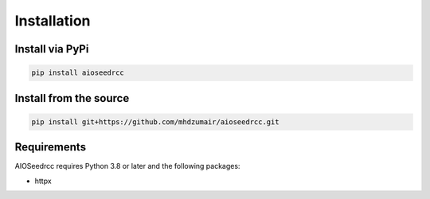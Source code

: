 Installation
============

Install via PyPi
----------------

.. code-block:: bash

    pip install aioseedrcc


Install from the source
-----------------------

.. code-block:: bash

   pip install git+https://github.com/mhdzumair/aioseedrcc.git

Requirements
------------

AIOSeedrcc requires Python 3.8 or later and the following packages:

- httpx
